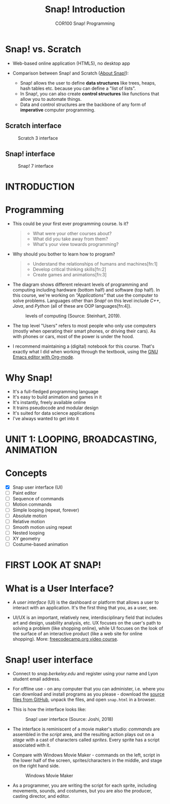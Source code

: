 #+title: Snap! Introduction
#+options: toc:nil num:nil ^:nil
#+startup: overview hideblocks indent inlineimages
#+subtitle: COR100 Snap! Programming
* Snap! vs. Scratch

- Web-based online application (HTML5), no desktop app

- Comparison between Snap! and Scratch ([[https://snap.berkeley.edu/about][About Snap!]]):
  + Snap! allows the user to define *data structures* like trees, heaps,
    hash tables etc. because you can define a "list of lists".
  + In Snap!, you can also create *control structures* like functions
    that allow you to automate things.
  + Data and control structures are the backbone of any form of
    *imperative* computer programming.

** Scratch interface

#+attr_html: :width 500px
#+caption: Scratch 3 interface
[[./img/snap_scratch.png]]

** Snap! interface

#+attr_html: :width 400px
#+caption: Snap! 7 interface
[[./img/snap1.png]]
* INTRODUCTION
* Programming

- This could be your first ever programming course. Is it?

  #+begin_quote Survey
  + What were your other courses about?
  + What did you take away from them?
  + What's your view towards programming?
  #+end_quote

- Why should you bother to learn how to program?

  #+begin_quote Answer:
  + Understand the relationships of humans and machines[fn:1]
  + Develop critical thinking skills[fn:2]
  + Create games and animations[fn:3]
  #+end_quote

- The diagram shows different relevant levels of programming and
  computing including hardware (bottom half) and software (top
  half). In this course, we're working on /"Applications"/ that use the
  computer to solve problems. Languages other than /Snap!/ on this level
  include /C++/, /Java/, and /Python/ (all of these are OOP languages[fn:4]).
  #+attr_html: :width 500px
  #+caption: levels of computing (Source: Steinhart, 2019).
  [[./img/steinhart.png]]

- The top level "Users" refers to most people who only use computers
  (mostly when operating their smart phones, or driving their
  cars). As with phones or cars, most of the power is under the hood.

- I recommend maintaining a (digital) notebook for this course. That's
  exactly what I did when working through the textbook, using the [[https://orgmode.org/][GNU
  Emacs editor with Org-mode]].
* Why Snap!

- It's a full-fledged programming language
- It's easy to build animation and games in it
- It's instantly, freely available online
- It trains pseudocode and modular design
- It's suited for data science applications
- I've always wanted to get into it
* UNIT 1: LOOPING, BROADCASTING, ANIMATION
* Concepts

- [X] Snap user interface (UI)
- [ ] Paint editor
- [ ] Sequence of commands
- [ ] Motion commands
- [ ] Simple looping (repeat, forever)
- [ ] Absolute motion
- [ ] Relative motion
- [ ] Smooth motion using repeat
- [ ] Nested looping
- [ ] XY geometry
- [ ] Costume-based animation
* FIRST LOOK AT SNAP!
* What is a User Interface?

- A /user interface/ (UI) is the dashboard or platform that allows a
  user to interact with an application. It's the first thing that you,
  as a user, see.

- UI/UX is an important, relatively new, interdisciplinary field that
  includes art and design, usability analysis, etc. UX focuses on the
  user's path to solving a problem (like shopping online), while UI
  focuses on the look of the surface of an interactive product (like a
  web site for online shopping). More: [[https://www.freecodecamp.org/news/use-user-reseach-to-create-the-perfect-ui-design/][freecodecamp.org video course]].
* Snap! user interface

- Connect to /snap.berkeley.edu/ and register using your name and Lyon
  student email address.

- For offline use - on any computer that you can administer,
  i.e. where you can download and install programs as you please -
  download the [[https://github.com/jmoenig/Snap/releases/tag/v7.3.1][source files from GitHub]], unpack the files, and open
  ~snap.html~ in a browser.

- This is how the interface looks like:
  #+attr_html: :width 500px
  #+caption: Snap! user interface (Source: Joshi, 2018)
  [[./img/snap_ui.png]]

- The interface is reminiscent of a movie maker's studio: /commands/ are
  assembled in the /script/ area, and the resulting action plays out on
  a /stage/ with a cast of characters called /sprites/. Every sprite has a
  script associated with it.

- Compare with Windows Movie Maker - commands on the left, script in
  the lower half of the screen, sprites/characters in the middle, and
  stage on the right hand side.
  #+attr_html: :width 500px
  #+caption: Windows Movie Maker
  [[./img/snap_moviemaker.jpg]]

- As a programmer, you are writing the script for each sprite,
  including movements, sounds, and costumes, but you are also the
  producer, casting director, and editor.

